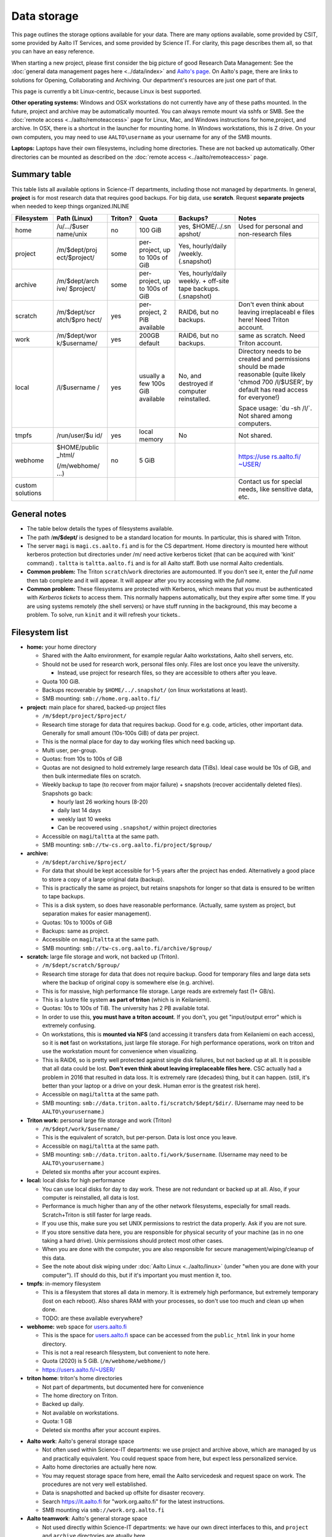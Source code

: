 ============
Data storage
============

This page outlines the storage options available for your data. There
are many options available, some provided by CSIT, some provided by
Aalto IT Services, and some provided by Science IT. For clarity, this
page describes them all, so that you can have an easy reference.

When starting a new project, please first consider the big picture of
good Research Data Management: See the :doc:`general data management
pages here <../data/index>` and `Aalto's
page <https://www.aalto.fi/en/services/research-data-management-rdm-and-open-science>`__. On
Aalto's page, there are links to solutions for Opening, Collaborating
and Archiving. Our department's resources are just one part of that.

This page is currently a bit Linux-centric, because Linux is best
supported.

**Other operating systems:** Windows and OSX workstations do not
currently have any of these paths mounted. In the future, project and
archive may be automatically mounted. You can always remote mount via
sshfs or SMB. See the :doc:`remote access <../aalto/remoteaccess>` page for
Linux, Mac, and Windows instructions for home,project, and archive. In
OSX, there is a shortcut in the launcher for mounting home. In Windows
workstations, this is Z drive.  On your own computers, you may need to
use ``AALTO\username`` as your username for any of the SMB mounts.

**Laptops:** Laptops have their own filesystems, including home
directories. These are not backed up automatically. Other directories
can be mounted as described on the :doc:`remote
access <../aalto/remoteaccess>` page.

Summary table
~~~~~~~~~~~~~

This table lists all available options in Science-IT departments, including those not managed by
departments. In general, **project** is for most research data that requires
good backups. For big data, use **scratch**. Request **separate
projects** when needed to keep things organized.INLINE

+--------------+--------------+--------------+--------------+--------------+--------------+
| Filesystem   | Path (Linux) | Triton?      | Quota        | Backups?     | Notes        |
+==============+==============+==============+==============+==============+==============+
| home         | /u/.../$user | no           | 100 GiB      | yes,         | Used for     |
|              | name/unix    |              |              | $HOME/../.sn | personal and |
|              |              |              |              | apshot/      | non-research |
|              |              |              |              |              | files        |
+--------------+--------------+--------------+--------------+--------------+--------------+
| project      | /m/$dept/proj| some         | per-project, | Yes,         |              |
|              | ect/$project/|              | up to 100s   | hourly/daily |              |
|              |              |              | of GiB       | /weekly.     |              |
|              |              |              |              | (.snapshot)  |              |
+--------------+--------------+--------------+--------------+--------------+--------------+
| archive      | /m/$dept/arch| some         | per-project, | Yes,         |              |
|              | ive/         |              | up to 100s   | hourly/daily |              |
|              | $project/    |              | of GiB       | weekly.      |              |
|              |              |              |              | + off-site   |              |
|              |              |              |              | tape         |              |
|              |              |              |              | backups.     |              |
|              |              |              |              | (.snapshot)  |              |
+--------------+--------------+--------------+--------------+--------------+--------------+
| scratch      | /m/$dept/scr | yes          | per-project, | RAID6, but   | Don't even   |
|              | atch/$pro    |              | 2 PiB        | no backups.  | think about  |
|              | hect/        |              | available    |              | leaving      |
|              |              |              |              |              | irreplaceabl |
|              |              |              |              |              | e            |
|              |              |              |              |              | files here!  |
|              |              |              |              |              | Need Triton  |
|              |              |              |              |              | account.     |
+--------------+--------------+--------------+--------------+--------------+--------------+
| work         | /m/$dept/wor | yes          | 200GB        | RAID6, but   | same as      |
|              | k/$username/ |              | default      | no backups.  | scratch.     |
|              |              |              |              |              | Need Triton  |
|              |              |              |              |              | account.     |
+--------------+--------------+--------------+--------------+--------------+--------------+
| local        | /l/$username | yes          | usually a    | No, and      | Directory    |
|              | /            |              | few 100s GiB | destroyed if | needs to be  |
|              |              |              | available    | computer     | created and  |
|              |              |              |              | reinstalled. | permissions  |
|              |              |              |              |              | should be    |
|              |              |              |              |              | made         |
|              |              |              |              |              | reasonable   |
|              |              |              |              |              | (quite       |
|              |              |              |              |              | likely       |
|              |              |              |              |              | 'chmod 700   |
|              |              |              |              |              | /l/$USER',   |
|              |              |              |              |              | by default   |
|              |              |              |              |              | has read     |
|              |              |              |              |              | access for   |
|              |              |              |              |              | everyone!)   |
|              |              |              |              |              |              |
|              |              |              |              |              | Space usage: |
|              |              |              |              |              | \`du -sh     |
|              |              |              |              |              | /l/\`. Not   |
|              |              |              |              |              | shared among |
|              |              |              |              |              | computers.   |
+--------------+--------------+--------------+--------------+--------------+--------------+
| tmpfs        | /run/user/$u | yes          | local memory | No           | Not shared.  |
|              | id/          |              |              |              |              |
+--------------+--------------+--------------+--------------+--------------+--------------+
| webhome      | $HOME/public | no           | 5 GiB        |              | `https://use |
|              | \_html/      |              |              |              | rs.aalto.fi/ |
|              |              |              |              |              | ~USER/ <http |
|              | (/m/webhome/ |              |              |              | s://users.aa |
|              | ...)         |              |              |              | lto.fi/~USER |
|              |              |              |              |              | />`__        |
+--------------+--------------+--------------+--------------+--------------+--------------+
| custom       |              |              |              |              | Contact us   |
| solutions    |              |              |              |              | for special  |
|              |              |              |              |              | needs, like  |
|              |              |              |              |              | sensitive    |
|              |              |              |              |              | data, etc.   |
+--------------+--------------+--------------+--------------+--------------+--------------+

General notes
~~~~~~~~~~~~~

-  The table below details the types of filesystems available.
-  The path /**m/$dept/** is designed to be a standard location for mounts.
   In particular, this is shared with Triton.
-  The server ``magi`` is ``magi.cs.aalto.fi`` and is for the CS
   department. Home directory is mounted here without kerberos
   protection but directories under /m/ need active kerberos ticket
   (that can be acquired with 'kinit' command) . ``taltta`` is
   ``taltta.aalto.fi`` and is for all Aalto staff. Both use normal
   Aalto credentials.
-  **Common problem:** The Triton ``scratch``/``work`` directories are
   automounted. If you don't see it, enter the *full name* then tab
   complete and it will appear. It will appear after you try accessing
   with the *full name*.
-  **Common problem:** These filesystems are protected with Kerberos,
   which means that you must be authenticated with *Kerberos tickets* to
   access them. This normally happens automatically, but they expire
   after some time. If you are using systems remotely (the shell
   servers) or have stuff running in the background, this may become a
   problem. To solve, run ``kinit`` and it will refresh your tickets..

Filesystem list
~~~~~~~~~~~~~~~

-  **home:** your home directory

   -  Shared with the Aalto environment, for example regular Aalto
      workstations, Aalto shell servers, etc.
   -  Should not be used for research work, personal files only. Files
      are lost once you leave the university.

      -  Instead, use project for research files, so they are accessible
         to others after you leave.

   -  Quota 100 GiB.
   -  Backups recoverable by ``$HOME/../.snapshot/`` (on linux
      workstations at least).
   -  SMB mounting: ``smb://home.org.aalto.fi/``

-  **project:** main place for shared, backed-up project files

   -  ``/m/$dept/project/$project/``
   -  Research time storage for data that requires backup. Good for e.g.
      code, articles, other important data. Generally for small amount
      (10s-100s GiB) of data per project.
   -  This is the normal place for day to day working files which need
      backing up.
   -  Multi user, per-group.
   -  Quotas: from 10s to 100s of GiB
   -  Quotas are not designed to hold extremely large research data
      (TiBs). Ideal case would be 10s of GiB, and then bulk intermediate
      files on scratch.
   -  Weekly backup to tape (to recover from major failure) + snapshots
      (recover accidentally deleted files). Snapshots go back:

      -  hourly last 26 working hours (8-20)
      -  daily last 14 days
      -  weekly last 10 weeks
      -  Can be recovered using ``.snapshot/`` within project
         directories

   -  Accessible on ``magi``/``taltta`` at the same path.
   -  SMB mounting: ``smb://tw-cs.org.aalto.fi/project/$group/``

-  **archive:**

   -  ``/m/$dept/archive/$project/``
   -  For data that should be kept accessible for 1-5 years after the
      project has ended. Alternatively a good place to store a copy of a
      large original data (backup).
   -  This is practically the same as project, but retains snapshots
      for longer so that data is ensured to be written to tape
      backups.
   -  This is a disk system, so does have reasonable performance.
      (Actually, same system as project, but separation makes for easier
      management).
   -  Quotas: 10s to 1000s of GiB
   -  Backups: same as project.
   -  Accessible on ``magi``/``taltta`` at the same path.
   -  SMB mounting: ``smb://tw-cs.org.aalto.fi/archive/$group/``

-  **scratch:** large file storage and work, not backed up (Triton).

   -  ``/m/$dept/scratch/$group/``
   -  Research time storage for data that does not require backup. Good
      for temporary files and large data sets where the backup of
      original copy is somewhere else (e.g. archive).
   -  This is for massive, high performance file storage. Large reads
      are extremely fast (1+ GB/s).
   -  This is a lustre file system **as part of triton** (which is in
      Keilaniemi).
   -  Quotas: 10s to 100s of TiB. The university has 2 PB available
      total.
   -  In order to use this, **you must have a triton account**. If you
      don't, you get "input/output error" which is extremely confusing.
   -  On workstations, this is **mounted via NFS** (and accessing it
      transfers data from Keilaniemi on each access), so it is **not**
      fast on workstations, just large file storage. For high
      performance operations, work on triton and use the workstation
      mount for convenience when visualizing.
   -  This is RAID6, so is pretty well protected against single disk
      failures, but not backed up at all. It is possible that all data
      could be lost. **Don't even think about leaving irreplaceable
      files here.** CSC actually had a problem in 2016 that resulted in
      data loss. It is extremely rare (decades) thing, but it can
      happen. (still, it's better than your laptop or a drive on your
      desk. Human error is the greatest risk here).
   -  Accessible on ``magi``/``taltta`` at the same path.
   -  SMB mounting:
      ``smb://data.triton.aalto.fi/scratch/$dept/$dir/``.  (Username
      may need to be ``AALTO\yourusername``.)

-  **Triton work:** personal large file storage and work (Triton)

   -  ``/m/$dept/work/$username/``
   -  This is the equivalent of scratch, but per-person. Data is lost
      once you leave.
   -  Accessible on ``magi``/``taltta`` at the same path.
   - SMB mounting: ``smb://data.triton.aalto.fi/work/$username``.
     (Username may need to be ``AALTO\yourusername``.)
   - Deleted six months after your account expires.

-  **local:** local disks for high performance

   -  You can use local disks for day to day work. These are not
      redundant or backed up at all. Also, if your computer is
      reinstalled, all data is lost.
   -  Performance is much higher than any of the other network
      filesystems, especially for small reads. Scratch+Triton is still
      faster for large reads.
   -  If you use this, make sure you set UNIX permissions to restrict
      the data properly. Ask if you are not sure.
   -  If you store sensitive data here, you are responsible for physical
      security of your machine (as in no one taking a hard drive). Unix
      permissions should protect most other cases.
   -  When you are done with the computer, you are also responsible for
      secure management/wiping/cleanup of this data.
   -  See the note about disk wiping under :doc:`Aalto
      Linux <../aalto/linux>` (under "when you are done with your
      computer"). IT should do this, but if it's important you must
      mention it, too.

-  **tmpfs**: in-memory filesystem

   -  This is a filesystem that stores all data in memory. It is
      extremely high performance, but extremely temporary (lost on each
      reboot). Also shares RAM with your processes, so don't use too
      much and clean up when done.
   -  TODO: are these available everywhere?

-  **webhome:** web space for `users.aalto.fi <https://users.aalto.fi>`__

   -  This is the space for `users.aalto.fi <https://users.aalto.fi>`__
      space can be accessed from the ``public_html`` link in your home
      directory.
   -  This is not a real research filesystem, but convenient to note
      here.
   -  Quota (2020) is 5 GiB. (``/m/webhome/webhome/``)
   -  `https://users.aalto.fi/~USER/ <https://users.aalto.fi/~USER/>`__

-  **triton home**: triton's home directories

   -  Not part of departments, but documented here for convenience
   -  The home directory on Triton.
   -  Backed up daily.
   -  Not available on workstations.
   -  Quota: 1 GB
   -  Deleted six months after your account expires.

* **Aalto work**: Aalto's general storage space

  - Not often used within Science-IT departments: we use project and
    archive above, which are managed by us and practically
    equivalent.  You could request space from here, but expect less
    personalized service.
  - Aalto home directories are actually here now.
  - You may request storage space from here, email the Aalto
    servicedesk and request space on work.  The procedures are not
    very well established.
  - Data is snapshotted and backed up offsite for disaster recovery.
  - Search https://it.aalto.fi for "work.org.aalto.fi" for the latest
    instructions.
  - SMB mounting via ``smb://work.org.aalto.fi``

* **Aalto teamwork**: Aalto's general storage space

  - Not used directly within Science-IT departments: we have our own
    direct interfaces to this, and ``project`` and ``archive``
    directories are atually here.
  - For information on getting teamwork space (outside of Science-IT
    departments), contact servicedesk.
  - Teamwork is unique in that it is arbitrarily extensible, and you
    may buy the space from the vendor directly.  Thus, you can use
    external grant money to buy storage space here.
  - SMB mounting via ``smb://teamwork.org.aalto.fi``

Quota errors
~~~~~~~~~~~~

**Use the ``quota`` command to see your quota**. If you have scratch or
work mounted, the quota command will hang and produce errors. For now,
check your scratch/work quotas on Triton.

The scratch and work directories do quotas by unix group, and **there is
a strange error about quota exceeded** that you may get sometimes when
the unix group of the file or directory is wrong. See the full
information at :doc:`Quotas <../triton/usage/quotas>` and summary below. You
may have to fix this on Triton if the things below don't work.

-  Symptoms: "Quota exceeded" when you are trying to make a new file in
   scratch or work directory.
-  Root cause: quotas are by groups, and if a directory is not
   setgroupid (chmod g+s), then files being created will have a
   different group (with no quota for that location), thus quota
   exceeded by default. This often happens when you copy a directory
   from one place to another, and then *later* try to make new files in
   that directory.
-  Solution: ``chmod g+s $directory`` or
   ``find $directory -type d -exec chmod g+s {} \;`` (you don't
   want to make regular files g+s mode).



